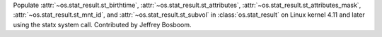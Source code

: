 Populate :attr:`~os.stat_result.st_birthtime`,
:attr:`~os.stat_result.st_attributes`,
:attr:`~os.stat_result.st_attributes_mask`,
:attr:`~os.stat_result.st_mnt_id`, and :attr:`~os.stat_result.st_subvol`
in :class:`os.stat_result` on Linux kernel 4.11 and later using the
statx system call.  Contributed by Jeffrey Bosboom.
